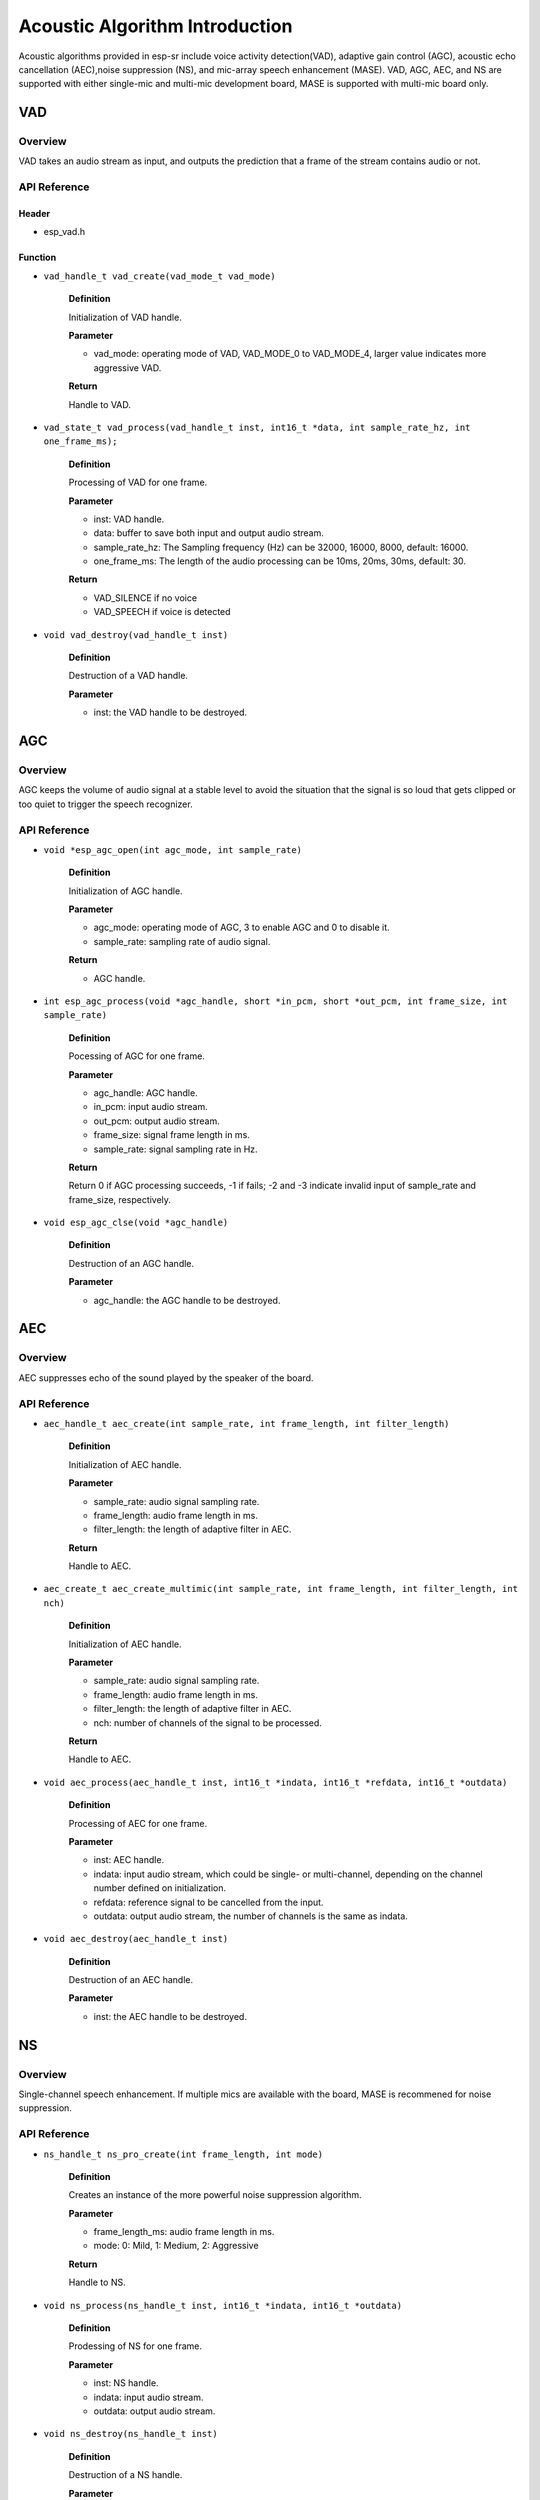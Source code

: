 Acoustic Algorithm Introduction
===============================

Acoustic algorithms provided in esp-sr include voice activity detection(VAD), adaptive gain control (AGC), acoustic echo cancellation (AEC),noise suppression (NS), and mic-array speech enhancement (MASE). VAD, AGC, AEC, and NS are supported with either single-mic and multi-mic development board, MASE is supported with multi-mic board only.

VAD
---

Overview
~~~~~~~~

VAD takes an audio stream as input, and outputs the prediction that a frame of the stream contains audio or not.

API Reference
~~~~~~~~~~~~~

Header
^^^^^^

-  esp_vad.h

Function
^^^^^^^^

-  ``vad_handle_t vad_create(vad_mode_t vad_mode)``

    **Definition**

    Initialization of VAD handle.

    **Parameter**

    -  vad_mode: operating mode of VAD, VAD_MODE_0 to VAD_MODE_4, larger value indicates more aggressive VAD.

    **Return**

    Handle to VAD.

-  ``vad_state_t vad_process(vad_handle_t inst, int16_t *data, int sample_rate_hz, int one_frame_ms);``

    **Definition**

    Processing of VAD for one frame.

    **Parameter**

    -  inst: VAD handle.
    -  data: buffer to save both input and output audio stream.
    -  sample_rate_hz: The Sampling frequency (Hz) can be 32000, 16000, 8000, default: 16000.
    -  one_frame_ms: The length of the audio processing can be 10ms, 20ms, 30ms, default: 30.

    **Return**

    -  VAD_SILENCE if no voice
    -  VAD_SPEECH if voice is detected

-  ``void vad_destroy(vad_handle_t inst)``

    **Definition**

    Destruction of a VAD handle.

    **Parameter**

    -  inst: the VAD handle to be destroyed.

AGC
---

.. _overview-1:

Overview
~~~~~~~~

AGC keeps the volume of audio signal at a stable level to avoid the situation that the signal is so loud that gets clipped or too quiet to trigger the speech recognizer.

.. _api-reference-1:

API Reference
~~~~~~~~~~~~~

-  ``void *esp_agc_open(int agc_mode, int sample_rate)``

    **Definition**

    Initialization of AGC handle.

    **Parameter**

    -  agc_mode: operating mode of AGC, 3 to enable AGC and 0 to disable it.
    -  sample_rate: sampling rate of audio signal.

    **Return**

    -  AGC handle.

-  ``int esp_agc_process(void *agc_handle, short *in_pcm, short *out_pcm, int frame_size, int sample_rate)``

    **Definition**

    Pocessing of AGC for one frame.

    **Parameter**

    -  agc_handle: AGC handle.
    -  in_pcm: input audio stream.
    -  out_pcm: output audio stream.
    -  frame_size: signal frame length in ms.
    -  sample_rate: signal sampling rate in Hz.

    **Return**

    Return 0 if AGC processing succeeds, -1 if fails; -2 and -3 indicate invalid input of sample_rate and frame_size, respectively.

-  ``void esp_agc_clse(void *agc_handle)``

    **Definition**

    Destruction of an AGC handle.

    **Parameter**

    -  agc_handle: the AGC handle to be destroyed.

AEC
---

.. _overview-2:

Overview
~~~~~~~~

AEC suppresses echo of the sound played by the speaker of the board.

.. _api-reference-2:

API Reference
~~~~~~~~~~~~~

-  ``aec_handle_t aec_create(int sample_rate, int frame_length, int filter_length)``

    **Definition**

    Initialization of AEC handle.

    **Parameter**

    -  sample_rate: audio signal sampling rate.
    -  frame_length: audio frame length in ms.
    -  filter_length: the length of adaptive filter in AEC.

    **Return**

    Handle to AEC.

-  ``aec_create_t aec_create_multimic(int sample_rate, int frame_length, int filter_length, int nch)``

    **Definition**

    Initialization of AEC handle.

    **Parameter**

    -  sample_rate: audio signal sampling rate.
    -  frame_length: audio frame length in ms.
    -  filter_length: the length of adaptive filter in AEC.
    -  nch: number of channels of the signal to be processed.

    **Return**

    Handle to AEC.

-  ``void aec_process(aec_handle_t inst, int16_t *indata, int16_t *refdata, int16_t *outdata)``

    **Definition**

    Processing of AEC for one frame.

    **Parameter**

    -  inst: AEC handle.
    -  indata: input audio stream, which could be single- or multi-channel, depending on the channel number defined on initialization.
    -  refdata: reference signal to be cancelled from the input.
    -  outdata: output audio stream, the number of channels is the same as indata.

-  ``void aec_destroy(aec_handle_t inst)``

    **Definition**

    Destruction of an AEC handle.

    **Parameter**

    -  inst: the AEC handle to be destroyed.

NS
--

.. _overview-3:

Overview
~~~~~~~~

Single-channel speech enhancement. If multiple mics are available with the board, MASE is recommened for noise suppression.

.. _api-reference-3:

API Reference
~~~~~~~~~~~~~

-  ``ns_handle_t ns_pro_create(int frame_length, int mode)``

    **Definition**

    Creates an instance of the more powerful noise suppression algorithm.

    **Parameter**

    -  frame_length_ms: audio frame length in ms.
    -  mode: 0: Mild, 1: Medium, 2: Aggressive

    **Return**

    Handle to NS.

-  ``void ns_process(ns_handle_t inst, int16_t *indata, int16_t *outdata)``

    **Definition**

    Prodessing of NS for one frame.

    **Parameter**

    -  inst: NS handle.
    -  indata: input audio stream.
    -  outdata: output audio stream.

-  ``void ns_destroy(ns_handle_t inst)``

    **Definition**

    Destruction of a NS handle.

    **Parameter**

    -  inst: the NS handle to be destroyed.
